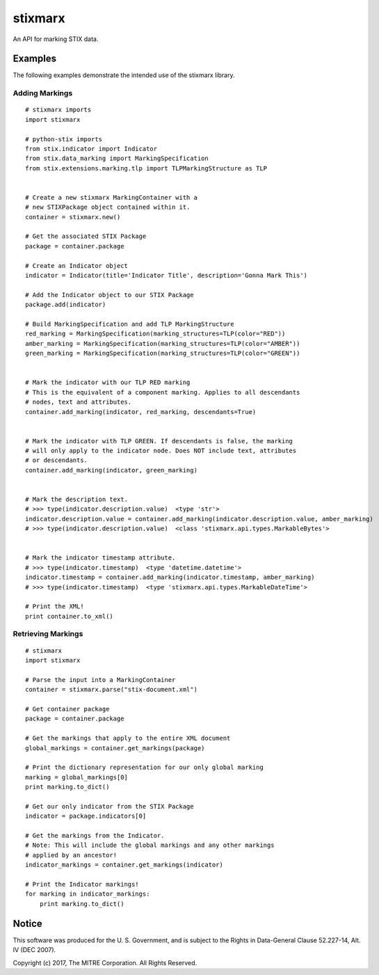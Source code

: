 stixmarx
========

An API for marking STIX data.

Examples
--------

The following examples demonstrate the intended use of the stixmarx library.

Adding Markings
~~~~~~~~~~~~~~~

::

    # stixmarx imports
    import stixmarx

    # python-stix imports
    from stix.indicator import Indicator
    from stix.data_marking import MarkingSpecification
    from stix.extensions.marking.tlp import TLPMarkingStructure as TLP


    # Create a new stixmarx MarkingContainer with a
    # new STIXPackage object contained within it.
    container = stixmarx.new()

    # Get the associated STIX Package
    package = container.package

    # Create an Indicator object
    indicator = Indicator(title='Indicator Title', description='Gonna Mark This')

    # Add the Indicator object to our STIX Package
    package.add(indicator)

    # Build MarkingSpecification and add TLP MarkingStructure
    red_marking = MarkingSpecification(marking_structures=TLP(color="RED"))
    amber_marking = MarkingSpecification(marking_structures=TLP(color="AMBER"))
    green_marking = MarkingSpecification(marking_structures=TLP(color="GREEN"))


    # Mark the indicator with our TLP RED marking
    # This is the equivalent of a component marking. Applies to all descendants
    # nodes, text and attributes.
    container.add_marking(indicator, red_marking, descendants=True)


    # Mark the indicator with TLP GREEN. If descendants is false, the marking
    # will only apply to the indicator node. Does NOT include text, attributes
    # or descendants.
    container.add_marking(indicator, green_marking)


    # Mark the description text.
    # >>> type(indicator.description.value)  <type 'str'>
    indicator.description.value = container.add_marking(indicator.description.value, amber_marking)
    # >>> type(indicator.description.value)  <class 'stixmarx.api.types.MarkableBytes'>


    # Mark the indicator timestamp attribute.
    # >>> type(indicator.timestamp)  <type 'datetime.datetime'>
    indicator.timestamp = container.add_marking(indicator.timestamp, amber_marking)
    # >>> type(indicator.timestamp)  <type 'stixmarx.api.types.MarkableDateTime'>

    # Print the XML!
    print container.to_xml()



Retrieving Markings
~~~~~~~~~~~~~~~~~~~

::

    # stixmarx
    import stixmarx

    # Parse the input into a MarkingContainer
    container = stixmarx.parse("stix-document.xml")

    # Get container package
    package = container.package

    # Get the markings that apply to the entire XML document
    global_markings = container.get_markings(package)

    # Print the dictionary representation for our only global marking
    marking = global_markings[0]
    print marking.to_dict()

    # Get our only indicator from the STIX Package
    indicator = package.indicators[0]

    # Get the markings from the Indicator.
    # Note: This will include the global markings and any other markings
    # applied by an ancestor!
    indicator_markings = container.get_markings(indicator)

    # Print the Indicator markings!
    for marking in indicator_markings:
        print marking.to_dict()


Notice
------

This software was produced for the U. S. Government, and is subject to the
Rights in Data-General Clause 52.227-14, Alt. IV (DEC 2007).

Copyright (c) 2017, The MITRE Corporation. All Rights Reserved.
